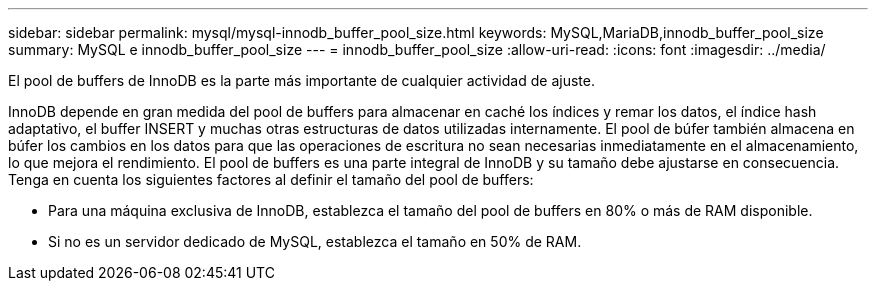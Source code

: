 ---
sidebar: sidebar 
permalink: mysql/mysql-innodb_buffer_pool_size.html 
keywords: MySQL,MariaDB,innodb_buffer_pool_size 
summary: MySQL e innodb_buffer_pool_size 
---
= innodb_buffer_pool_size
:allow-uri-read: 
:icons: font
:imagesdir: ../media/


[role="lead"]
El pool de buffers de InnoDB es la parte más importante de cualquier actividad de ajuste.

InnoDB depende en gran medida del pool de buffers para almacenar en caché los índices y remar los datos, el índice hash adaptativo, el buffer INSERT y muchas otras estructuras de datos utilizadas internamente. El pool de búfer también almacena en búfer los cambios en los datos para que las operaciones de escritura no sean necesarias inmediatamente en el almacenamiento, lo que mejora el rendimiento. El pool de buffers es una parte integral de InnoDB y su tamaño debe ajustarse en consecuencia. Tenga en cuenta los siguientes factores al definir el tamaño del pool de buffers:

* Para una máquina exclusiva de InnoDB, establezca el tamaño del pool de buffers en 80% o más de RAM disponible.
* Si no es un servidor dedicado de MySQL, establezca el tamaño en 50% de RAM.

